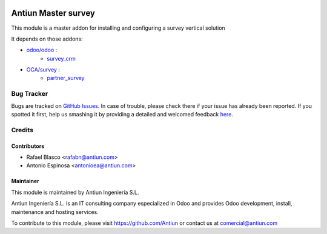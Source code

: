 .. image:: https://img.shields.io/badge/licence-AGPL--3-blue.svg
    :target: http://www.gnu.org/licenses/agpl-3.0-standalone.html
    :alt: License: AGPL-3

====================
Antiun Master survey
====================

This module is a master addon for installing and configuring a survey vertical solution

It depends on those addons:

* `odoo/odoo <https://github.com/odoo/odoo/tree/8.0>`_ :
    * `survey_crm <https://github.com/odoo/odoo/tree/8.0/addons/survey_crm>`_

* `OCA/survey <https://github.com/OCA/survey/tree/8.0>`_ :
    * `partner_survey <https://github.com/OCA/survey/tree/8.0/partner_survey>`_


Bug Tracker
===========

Bugs are tracked on `GitHub Issues <https://github.com/Antiun/antiun-odoo-addons/issues>`_.
In case of trouble, please check there if your issue has already been reported.
If you spotted it first, help us smashing it by providing a detailed and welcomed feedback
`here <https://github.com/Antiun/antiun-odoo-addons/issues/new?body=module:%20master_survey%0Aversion:%208.0%0A%0A**Steps%20to%20reproduce**%0A-%20...%0A%0A**Current%20behavior**%0A%0A**Expected%20behavior**>`_.


Credits
=======

Contributors
------------

* Rafael Blasco <rafabn@antiun.com>
* Antonio Espinosa <antonioea@antiun.com>


Maintainer
----------

.. image:: http://www.antiun.com/images/logo.png
   :alt: Antiun Ingeniería S.L.
   :target: http://www.antiun.com

This module is maintained by Antiun Ingeniería S.L.

Antiun Ingeniería S.L. is an IT consulting company especialized in Odoo
and provides Odoo development, install, maintenance and hosting
services.

To contribute to this module, please visit https://github.com/Antiun
or contact us at comercial@antiun.com
